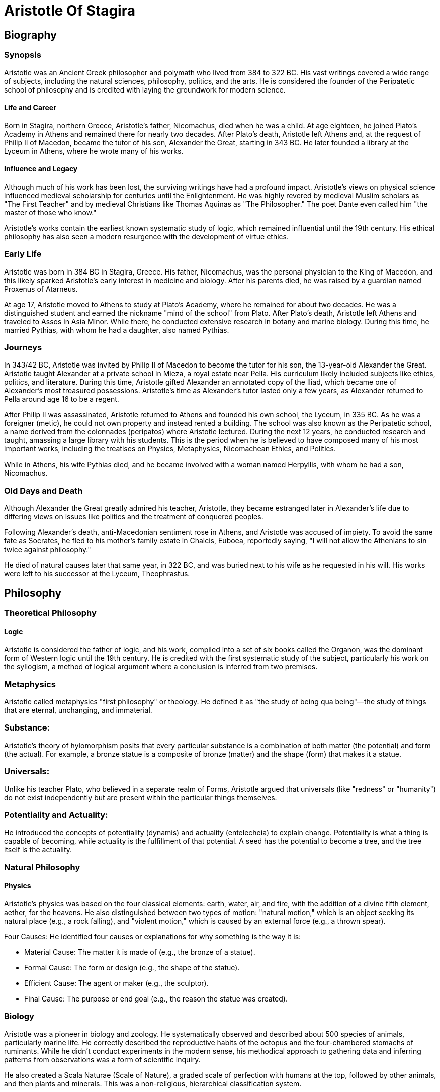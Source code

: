 = Aristotle Of Stagira

== Biography

=== Synopsis

Aristotle was an Ancient Greek philosopher and polymath who lived from 384 to 322 BC. His vast writings covered a wide range of subjects, including the natural sciences, philosophy, politics, and the arts. He is considered the founder of the Peripatetic school of philosophy and is credited with laying the groundwork for modern science.

==== Life and Career
Born in Stagira, northern Greece, Aristotle's father, Nicomachus, died when he was a child. At age eighteen, he joined Plato's Academy in Athens and remained there for nearly two decades. After Plato's death, Aristotle left Athens and, at the request of Philip II of Macedon, became the tutor of his son, Alexander the Great, starting in 343 BC. He later founded a library at the Lyceum in Athens, where he wrote many of his works.

==== Influence and Legacy
Although much of his work has been lost, the surviving writings have had a profound impact. Aristotle's views on physical science influenced medieval scholarship for centuries until the Enlightenment. He was highly revered by medieval Muslim scholars as "The First Teacher" and by medieval Christians like Thomas Aquinas as "The Philosopher." The poet Dante even called him "the master of those who know."

Aristotle's works contain the earliest known systematic study of logic, which remained influential until the 19th century. His ethical philosophy has also seen a modern resurgence with the development of virtue ethics.

=== Early Life

Aristotle was born in 384 BC in Stagira, Greece. His father, Nicomachus, was the personal physician to the King of Macedon, and this likely sparked Aristotle's early interest in medicine and biology. After his parents died, he was raised by a guardian named Proxenus of Atarneus.

At age 17, Aristotle moved to Athens to study at Plato's Academy, where he remained for about two decades. He was a distinguished student and earned the nickname "mind of the school" from Plato. After Plato's death, Aristotle left Athens and traveled to Assos in Asia Minor. While there, he conducted extensive research in botany and marine biology. During this time, he married Pythias, with whom he had a daughter, also named Pythias.

=== Journeys
In 343/42 BC, Aristotle was invited by Philip II of Macedon to become the tutor for his son, the 13-year-old Alexander the Great. Aristotle taught Alexander at a private school in Mieza, a royal estate near Pella. His curriculum likely included subjects like ethics, politics, and literature. During this time, Aristotle gifted Alexander an annotated copy of the Iliad, which became one of Alexander's most treasured possessions. Aristotle's time as Alexander's tutor lasted only a few years, as Alexander returned to Pella around age 16 to be a regent.

After Philip II was assassinated, Aristotle returned to Athens and founded his own school, the Lyceum, in 335 BC. As he was a foreigner (metic), he could not own property and instead rented a building. The school was also known as the Peripatetic school, a name derived from the colonnades (peripatos) where Aristotle lectured. During the next 12 years, he conducted research and taught, amassing a large library with his students. This is the period when he is believed to have composed many of his most important works, including the treatises on Physics, Metaphysics, Nicomachean Ethics, and Politics.

While in Athens, his wife Pythias died, and he became involved with a woman named Herpyllis, with whom he had a son, Nicomachus.

=== Old Days and Death
Although Alexander the Great greatly admired his teacher, Aristotle, they became estranged later in Alexander's life due to differing views on issues like politics and the treatment of conquered peoples.

Following Alexander's death, anti-Macedonian sentiment rose in Athens, and Aristotle was accused of impiety. To avoid the same fate as Socrates, he fled to his mother's family estate in Chalcis, Euboea, reportedly saying, "I will not allow the Athenians to sin twice against philosophy."

He died of natural causes later that same year, in 322 BC, and was buried next to his wife as he requested in his will. His works were left to his successor at the Lyceum, Theophrastus.

== Philosophy

=== Theoretical Philosophy
==== Logic
Aristotle is considered the father of logic, and his work, compiled into a set of six books called the Organon, was the dominant form of Western logic until the 19th century. He is credited with the first systematic study of the subject, particularly his work on the syllogism, a method of logical argument where a conclusion is inferred from two premises.


=== Metaphysics
Aristotle called metaphysics "first philosophy" or theology. He defined it as "the study of being qua being"—the study of things that are eternal, unchanging, and immaterial.


=== Substance:
Aristotle's theory of hylomorphism
posits that every particular substance is a combination of both matter (the potential) and form (the actual). For example, a bronze statue is a composite of bronze (matter) and the shape (form) that makes it a statue.

=== Universals:
Unlike his teacher Plato, who believed in a separate realm of Forms, Aristotle argued that universals (like "redness" or "humanity") do not exist independently but are present within the particular things themselves.

=== Potentiality and Actuality:
He introduced the concepts of potentiality (dynamis) and actuality (entelecheia) to explain change. Potentiality is what a thing is capable of becoming, while actuality is the fulfillment of that potential. A seed has the potential to become a tree, and the tree itself is the actuality.

=== Natural Philosophy
==== Physics
Aristotle's physics was based on the four classical elements: earth, water, air, and fire, with the addition of a divine fifth element, aether, for the heavens. He also distinguished between two types of motion: "natural motion," which is an object seeking its natural place (e.g., a rock falling), and "violent motion," which is caused by an external force (e.g., a thrown spear).

Four Causes: He identified four causes or explanations for why something is the way it is:

- Material Cause: The matter it is made of (e.g., the bronze of a statue).

- Formal Cause: The form or design (e.g., the shape of the statue).

- Efficient Cause: The agent or maker (e.g., the sculptor).

- Final Cause: The purpose or end goal (e.g., the reason the statue was created).

=== Biology
Aristotle was a pioneer in biology and zoology. He systematically observed and described about 500 species of animals, particularly marine life. He correctly described the reproductive habits of the octopus and the four-chambered stomachs of ruminants. While he didn't conduct experiments in the modern sense, his methodical approach to gathering data and inferring patterns from observations was a form of scientific inquiry.


He also created a Scala Naturae (Scale of Nature), a graded scale of perfection with humans at the top, followed by other animals, and then plants and minerals. This was a non-religious, hierarchical classification system.

=== Psychology
In his work On the Soul, Aristotle proposed that there are three types of souls:

- Vegetative Soul: Responsible for growth and nourishment (in plants).

- Sensitive Soul: Responsible for sensation and movement (in animals).

- Rational Soul: Unique to humans, responsible for intellect (nous) and reason (logos).

He believed the soul is the "form" of a living being and that it cannot be separated from the body. He also explored memory, dreams, and the concept of association, proposing that our thoughts are connected through principles like similarity, contrast, and contiguity.

=== Practical Philosophy
==== Ethics
Aristotle's ethics are a form of virtue ethics, which focuses on developing a good character rather than on rules of conduct. He argued that the proper function (ergon) of a human is an activity of the soul in accordance with reason. The goal of human life is to achieve eudaimonia, which is often translated as "happiness" or "well-being." To achieve this, a person must cultivate moral virtues, which he defined as a golden mean between two extremes of vice (excess and deficiency). For example, courage is the mean between the vice of cowardice (deficiency) and the vice of rashness (excess)